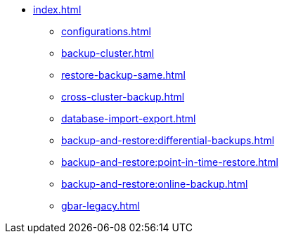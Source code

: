 * xref:index.adoc[]
** xref:configurations.adoc[]
** xref:backup-cluster.adoc[]
** xref:restore-backup-same.adoc[]
** xref:cross-cluster-backup.adoc[]
** xref:database-import-export.adoc[]
** xref:backup-and-restore:differential-backups.adoc[]
** xref:backup-and-restore:point-in-time-restore.adoc[]
** xref:backup-and-restore:online-backup.adoc[]
** xref:gbar-legacy.adoc[]

